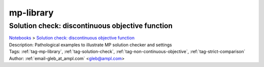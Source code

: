 .. _tag-mp-library:

mp-library
==========

Solution check: discontinuous objective function
^^^^^^^^^^^^^^^^^^^^^^^^^^^^^^^^^^^^^^^^^^^^^^^^
| `Notebooks <../notebooks/index.html>`_ > `Solution check: discontinuous objective function <../notebooks/solution-check-discontinuous-objective-function.html>`_
| |github-solution-check-discontinuous-objective-function| |colab-solution-check-discontinuous-objective-function| |kaggle-solution-check-discontinuous-objective-function| |gradient-solution-check-discontinuous-objective-function| |sagemaker-solution-check-discontinuous-objective-function|
| Description: Pathological examples to illustrate MP solution checker and settings
| Tags: :ref:`tag-mp-library`, :ref:`tag-solution-check`, :ref:`tag-non-continuous-objective`, :ref:`tag-strict-comparison`
| Author: :ref:`email-gleb_at_ampl.com` <gleb@ampl.com>

.. |github-solution-check-discontinuous-objective-function|  image:: https://img.shields.io/badge/github-%23121011.svg?logo=github
    :target: https://github.com/ampl/colab.ampl.com/blob/master/authors/glebbelov/miscellaneous/sol-check.ipynb
    :alt: sol-check.ipynb
    
.. |colab-solution-check-discontinuous-objective-function| image:: https://colab.research.google.com/assets/colab-badge.svg
    :target: https://colab.research.google.com/github/ampl/colab.ampl.com/blob/master/authors/glebbelov/miscellaneous/sol-check.ipynb
    :alt: Open In Colab
    
.. |kaggle-solution-check-discontinuous-objective-function| image:: https://kaggle.com/static/images/open-in-kaggle.svg
    :target: https://kaggle.com/kernels/welcome?src=https://github.com/ampl/colab.ampl.com/blob/master/authors/glebbelov/miscellaneous/sol-check.ipynb
    :alt: Kaggle
    
.. |gradient-solution-check-discontinuous-objective-function| image:: https://assets.paperspace.io/img/gradient-badge.svg
    :target: https://console.paperspace.com/github/ampl/colab.ampl.com/blob/master/authors/glebbelov/miscellaneous/sol-check.ipynb
    :alt: Gradient
    
.. |sagemaker-solution-check-discontinuous-objective-function| image:: https://studiolab.sagemaker.aws/studiolab.svg
    :target: https://studiolab.sagemaker.aws/import/github/ampl/colab.ampl.com/blob/master/authors/glebbelov/miscellaneous/sol-check.ipynb
    :alt: Open In SageMaker Studio Lab
    


